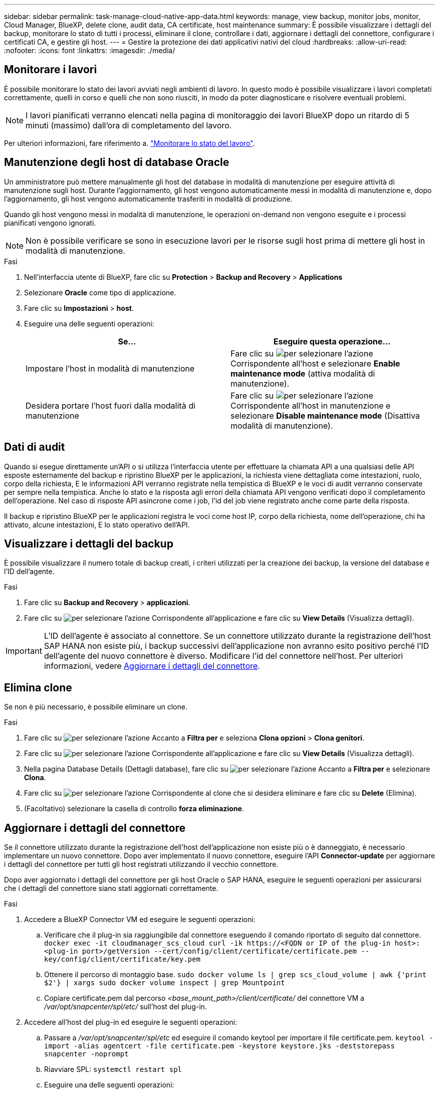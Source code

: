 ---
sidebar: sidebar 
permalink: task-manage-cloud-native-app-data.html 
keywords: manage, view backup, monitor jobs, monitor, Cloud Manager, BlueXP, delete clone, audit data, CA certificate, host maintenance 
summary: È possibile visualizzare i dettagli del backup, monitorare lo stato di tutti i processi, eliminare il clone, controllare i dati, aggiornare i dettagli del connettore, configurare i certificati CA, e gestire gli host. 
---
= Gestire la protezione dei dati applicativi nativi del cloud
:hardbreaks:
:allow-uri-read: 
:nofooter: 
:icons: font
:linkattrs: 
:imagesdir: ./media/




== Monitorare i lavori

È possibile monitorare lo stato dei lavori avviati negli ambienti di lavoro. In questo modo è possibile visualizzare i lavori completati correttamente, quelli in corso e quelli che non sono riusciti, in modo da poter diagnosticare e risolvere eventuali problemi.


NOTE: I lavori pianificati verranno elencati nella pagina di monitoraggio dei lavori BlueXP dopo un ritardo di 5 minuti (massimo) dall'ora di completamento del lavoro.

Per ulteriori informazioni, fare riferimento a. link:https://docs.netapp.com/us-en/bluexp-backup-recovery/task-monitor-backup-jobs.html["Monitorare lo stato del lavoro"].



== Manutenzione degli host di database Oracle

Un amministratore può mettere manualmente gli host del database in modalità di manutenzione per eseguire attività di manutenzione sugli host. Durante l'aggiornamento, gli host vengono automaticamente messi in modalità di manutenzione e, dopo l'aggiornamento, gli host vengono automaticamente trasferiti in modalità di produzione.

Quando gli host vengono messi in modalità di manutenzione, le operazioni on-demand non vengono eseguite e i processi pianificati vengono ignorati.


NOTE: Non è possibile verificare se sono in esecuzione lavori per le risorse sugli host prima di mettere gli host in modalità di manutenzione.

.Fasi
. Nell'interfaccia utente di BlueXP, fare clic su *Protection* > *Backup and Recovery* > *Applications*
. Selezionare *Oracle* come tipo di applicazione.
. Fare clic su *Impostazioni* > *host*.
. Eseguire una delle seguenti operazioni:
+
|===
| Se... | Eseguire questa operazione... 


 a| 
Impostare l'host in modalità di manutenzione
 a| 
Fare clic su image:icon-action.png["per selezionare l'azione"] Corrispondente all'host e selezionare *Enable maintenance mode* (attiva modalità di manutenzione).



 a| 
Desidera portare l'host fuori dalla modalità di manutenzione
 a| 
Fare clic su image:icon-action.png["per selezionare l'azione"] Corrispondente all'host in manutenzione e selezionare *Disable maintenance mode* (Disattiva modalità di manutenzione).

|===




== Dati di audit

Quando si esegue direttamente un'API o si utilizza l'interfaccia utente per effettuare la chiamata API a una qualsiasi delle API esposte esternamente del backup e ripristino BlueXP per le applicazioni, la richiesta viene dettagliata come intestazioni, ruolo, corpo della richiesta, E le informazioni API verranno registrate nella tempistica di BlueXP e le voci di audit verranno conservate per sempre nella tempistica. Anche lo stato e la risposta agli errori della chiamata API vengono verificati dopo il completamento dell'operazione. Nel caso di risposte API asincrone come i job, l'id del job viene registrato anche come parte della risposta.

Il backup e ripristino BlueXP per le applicazioni registra le voci come host IP, corpo della richiesta, nome dell'operazione, chi ha attivato, alcune intestazioni, E lo stato operativo dell'API.



== Visualizzare i dettagli del backup

È possibile visualizzare il numero totale di backup creati, i criteri utilizzati per la creazione dei backup, la versione del database e l'ID dell'agente.

.Fasi
. Fare clic su *Backup and Recovery* > *applicazioni*.
. Fare clic su image:icon-action.png["per selezionare l'azione"] Corrispondente all'applicazione e fare clic su *View Details* (Visualizza dettagli).



IMPORTANT: L'ID dell'agente è associato al connettore. Se un connettore utilizzato durante la registrazione dell'host SAP HANA non esiste più, i backup successivi dell'applicazione non avranno esito positivo perché l'ID dell'agente del nuovo connettore è diverso. Modificare l'id del connettore nell'host. Per ulteriori informazioni, vedere <<Aggiornare i dettagli del connettore>>.



== Elimina clone

Se non è più necessario, è possibile eliminare un clone.

.Fasi
. Fare clic su image:button_plus_sign_square.png["per selezionare l'azione"] Accanto a *Filtra per* e seleziona *Clona opzioni* > *Clona genitori*.
. Fare clic su image:icon-action.png["per selezionare l'azione"] Corrispondente all'applicazione e fare clic su *View Details* (Visualizza dettagli).
. Nella pagina Database Details (Dettagli database), fare clic su image:button_plus_sign_square.png["per selezionare l'azione"] Accanto a *Filtra per* e selezionare *Clona*.
. Fare clic su image:icon-action.png["per selezionare l'azione"] Corrispondente al clone che si desidera eliminare e fare clic su *Delete* (Elimina).
. (Facoltativo) selezionare la casella di controllo *forza eliminazione*.




== Aggiornare i dettagli del connettore

Se il connettore utilizzato durante la registrazione dell'host dell'applicazione non esiste più o è danneggiato, è necessario implementare un nuovo connettore. Dopo aver implementato il nuovo connettore, eseguire l'API *Connector-update* per aggiornare i dettagli del connettore per tutti gli host registrati utilizzando il vecchio connettore.

Dopo aver aggiornato i dettagli del connettore per gli host Oracle o SAP HANA, eseguire le seguenti operazioni per assicurarsi che i dettagli del connettore siano stati aggiornati correttamente.

.Fasi
. Accedere a BlueXP Connector VM ed eseguire le seguenti operazioni:
+
.. Verificare che il plug-in sia raggiungibile dal connettore eseguendo il comando riportato di seguito dal connettore.
`docker exec -it cloudmanager_scs_cloud curl -ik \https://<FQDN or IP of the plug-in host>:<plug-in port>/getVersion --cert/config/client/certificate/certificate.pem --key/config/client/certificate/key.pem`
.. Ottenere il percorso di montaggio base.
`sudo docker volume ls | grep scs_cloud_volume | awk {'print $2'} | xargs sudo docker volume inspect | grep Mountpoint`
.. Copiare certificate.pem dal percorso _<base_mount_path>/client/certificate/_ del connettore VM a _/var/opt/snapcenter/spl/etc/_ sull'host del plug-in.


. Accedere all'host del plug-in ed eseguire le seguenti operazioni:
+
.. Passare a _/var/opt/snapcenter/spl/etc_ ed eseguire il comando keytool per importare il file certificate.pem.
`keytool -import -alias agentcert -file certificate.pem  -keystore keystore.jks -deststorepass snapcenter -noprompt`
.. Riavviare SPL: `systemctl restart spl`
.. Eseguire una delle seguenti operazioni:
+
|===
| Se sei acceso... | Eseguire questa operazione... 


 a| 
Host del database Oracle
 a| 
... Assicurarsi che tutti i link:task-add-host-discover-oracle-databases.html#prerequisites["prerequisiti"] sono soddisfatti.
... Fare clic su *Backup and Recovery* > *applicazioni*
... Fare clic su image:icon-action.png["per selezionare l'azione"] Corrispondente all'applicazione e fare clic su *View Details* (Visualizza dettagli).
... Modificare *ID connettore*.




 a| 
Host di database SAP HANA
 a| 
... Assicurarsi che tutti i link:task-deploy-snapcenter-plugin-for-sap-hana.html#prerequisites["prerequisiti"] sono soddisfatti.
... Eseguire il seguente comando:


[listing]
----
curl --location --request PATCH
'https://snapcenter.cloudmanager.cloud.netapp.com/api/saphana/hosts/connector/update' \
--header 'x-account-id: <CM account-id>' \
--header 'Authorization: Bearer token' \
--header 'Content-Type: application/json' \
--data-raw '{
"old_connector_id": "Old connector id that no longer exists",
"new_connector_id": "New connector Id"}
----
I dettagli del connettore verranno aggiornati correttamente se tutti gli host hanno il plug-in SnapCenter per il servizio SAP HANA installato e in esecuzione e se sono tutti raggiungibili dal nuovo connettore.

|===






== Configurare il certificato firmato dalla CA

È possibile configurare il certificato firmato dalla CA se si desidera includere ulteriore protezione nell'ambiente.



=== Configurare il certificato firmato dalla CA per BlueXP Connector

Il connettore utilizza un certificato autofirmato per comunicare con il plug-in. Il certificato autofirmato viene importato nel keystore dallo script di installazione. Per sostituire il certificato autofirmato con il certificato firmato dalla CA, procedere come segue.

.Fasi
. Per utilizzare il certificato CA come certificato client quando il connettore si connette al plug-in, attenersi alla seguente procedura.
+
.. Accedere a Connector.
.. Eseguire il seguente comando per ottenere _<base_mount_path>_:
`sudo docker volume ls | grep scs_cloud_volume | awk {'print $2'} | xargs sudo docker volume inspect | grep Mountpoint`
.. Eliminare tutti i file esistenti che si trovano in _<base_mount_path>/client/certificate_ nel connettore.
.. Copiare il certificato e il file delle chiavi firmato dalla CA in _<base_mount_path>/client/certificate_ nel connettore.
+
Il nome del file deve essere certificate.pem e key.pem. Il file certificate.pem deve avere l'intera catena dei certificati, ad esempio CA intermedia e CA principale.

.. Creare il formato PKCS12 del certificato con il nome certificate.p12 e mantenere l'indirizzo _<base_mount_path>/client/certificate_.
+
Esempio: openssl pkcs12 -inkey key.pem -in certificate.pem -export -out certificate.p12



. Per convalidare il certificato inviato dal connettore, eseguire le seguenti operazioni sull'host del plug-in.
+
.. Accedere all'host del plug-in.
.. Copiare il certificato.pem e i certificati per tutte le CA intermedie e root dal connettore all'host plug-in in _/var/opt/snapcenter/spl/etc/_.
+

NOTE: Il formato della CA intermedia e del certificato della CA principale deve essere in formato .crt.

.. Passare a _/var/opt/snapcenter/spl/etc_ ed eseguire il comando keytool per importare il file certificate.pem.
`keytool -import -alias agentcert -file certificate.pem  -keystore keystore.jks -deststorepass snapcenter -noprompt`
.. Importare la CA principale e i certificati intermedi.
`keytool -import -trustcacerts -keystore keystore.jks -storepass snapcenter -alias trustedca -file <certificate.crt>`
+

NOTE: Il certificato.crt fa riferimento ai certificati della CA principale e della CA intermedia.

.. Riavviare SPL: `systemctl restart spl`






=== Configurare il certificato firmato dalla CA per il plug-in

Il certificato CA deve avere lo stesso nome registrato in Cloud Backup per l'host plug-in.

.Fasi
. Per ospitare il plug-in utilizzando il certificato CA, attenersi alla seguente procedura sull'host del plug-in.
+
.. Accedere alla cartella contenente il keystore della SPL _/var/opt/snapcenter/spl/etc_.
.. Creare il formato PKCS12 del certificato con certificato e chiave con alias _splkeystore_.
+
Il file certificate.pem deve avere l'intera catena dei certificati, ad esempio CA intermedia e CA principale.

+
Esempio: openssl pkcs12 -inkey key.pem -in certificate.pem -export -out certificate.p12 -name splkeystore

.. Aggiungere il certificato CA creato nel passaggio precedente.
`keytool -importkeystore -srckeystore certificate.p12 -srcstoretype pkcs12 -destkeystore keystore.jks -deststoretype JKS -srcalias splkeystore -destalias splkeystore -noprompt`
.. Verificare i certificati.
`keytool -list -v -keystore keystore.jks`
.. Riavviare SPL: `systemctl restart spl`


. Eseguire le seguenti operazioni sul connettore in modo che il connettore possa verificare il certificato del plug-in.
+
.. Accedere al connettore come utente non root.
.. Eseguire il seguente comando per ottenere _<base_mount_path>_:
`sudo docker volume ls | grep scs_cloud_volume | awk {'print $2'} | xargs sudo docker volume inspect | grep Mountpoint`
.. Copiare i file della CA principale e intermedia nella directory del server.
`cd <base_mount_path>`
`mkdir server`
+
I file CA devono essere in formato pem.

.. Connettersi a cloud_scs_cloud e modificare *enableCACert* in _config.yml_ in *true*.
`sudo docker exec -t cloudmanager_scs_cloud sed -i 's/enableCACert: false/enableCACert: true/g' /opt/netapp/cloudmanager-scs-cloud/config/config.yml`
.. Riavviare il container cloud_scs_cloud.
`sudo docker restart cloudmanager_scs_cloud`






== Accedere alle API REST

Le API REST per proteggere le applicazioni nel cloud sono disponibili all'indirizzo: https://snapcenter.cloudmanager.cloud.netapp.com/api-doc/[].

Per accedere alle API REST, è necessario ottenere il token utente con autenticazione federata. Per informazioni su come ottenere il token utente, fare riferimento a. https://docs.netapp.com/us-en/bluexp-automation/platform/create_user_token.html#create-a-user-token-with-federated-authentication["Creare un token utente con autenticazione federata"].
